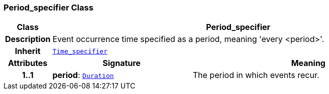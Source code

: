 === Period_specifier Class

[cols="^1,3,5"]
|===
h|*Class*
2+^h|*Period_specifier*

h|*Description*
2+a|Event occurrence time specified as a period, meaning 'every <period>'.

h|*Inherit*
2+|`<<_time_specifier_class,Time_specifier>>`

h|*Attributes*
^h|*Signature*
^h|*Meaning*

h|*1..1*
|*period*: `link:/releases/BASE/{base_release}/foundation_types.html#_duration_class[Duration^]`
a|The period in which events recur.
|===
